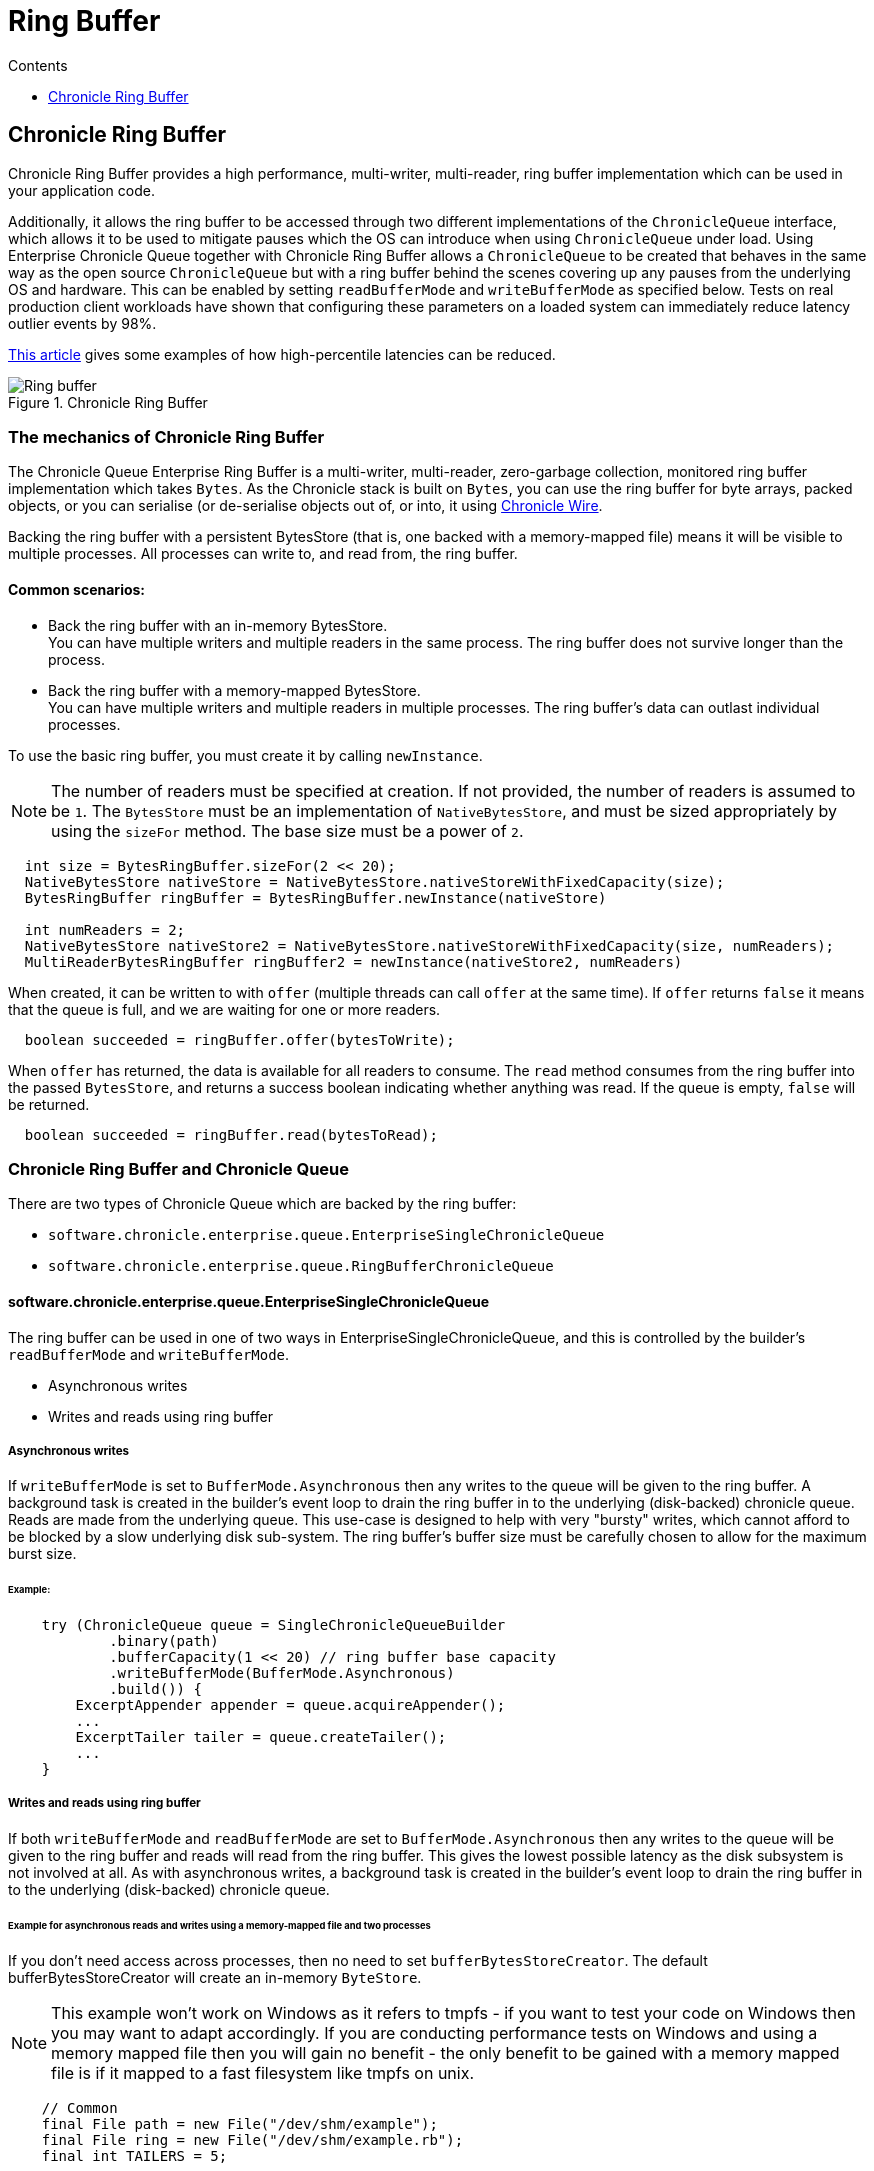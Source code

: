 = Ring Buffer
:toc:
:toc-title: Contents
:toclevels: 1

== Chronicle Ring Buffer

Chronicle Ring Buffer provides a high performance, multi-writer, multi-reader, ring buffer implementation
which can be used in your application code.

Additionally, it allows the ring buffer to be accessed
through two different implementations of the `ChronicleQueue` interface, which allows it to be used to
mitigate pauses which the OS can introduce when using `ChronicleQueue` under load. Using Enterprise Chronicle
Queue together with Chronicle Ring Buffer allows a `ChronicleQueue` to be created that behaves in the same way
as the open source `ChronicleQueue` but with a ring buffer behind the scenes covering up any pauses from the
underlying OS and hardware. This can be enabled by setting `readBufferMode` and `writeBufferMode` as specified below.
Tests on real production client workloads have shown that configuring these parameters on a loaded system can
immediately reduce latency outlier events by 98%.

https://jerryshea.github.io/2018/07/27/RingBuffer.html[This article] gives some examples of how high-percentile
latencies can be reduced.

.Chronicle Ring Buffer
image::images/Ring_buffer.svg[]

=== The mechanics of Chronicle Ring Buffer

The Chronicle Queue Enterprise Ring Buffer is a multi-writer, multi-reader, zero-garbage collection, monitored ring buffer
implementation which takes `Bytes`. As the Chronicle stack is built on `Bytes`, you can use the ring buffer for byte arrays, packed objects, or you can serialise
(or de-serialise objects out of, or into, it using https://github.com/OpenHFT/Chronicle-Wire[Chronicle Wire].

Backing the ring buffer with a persistent BytesStore (that is, one backed with a memory-mapped file) means it will be
visible to multiple processes. All processes can write to, and read from, the ring buffer.

==== Common scenarios:
- Back the ring buffer with an in-memory BytesStore. +
You can have multiple writers and multiple readers in the same process. The ring buffer does not survive longer than the process.

- Back the ring buffer with a memory-mapped BytesStore. +
You can have multiple writers and multiple readers in multiple processes. The ring buffer's data can outlast individual processes.

To use the basic ring buffer, you must create it by calling `newInstance`.

NOTE: The number of readers must be specified at creation. If not provided, the number of readers is assumed to be `1`. The `BytesStore` must be an
implementation of `NativeBytesStore`, and must be sized appropriately by using the `sizeFor` method. The base size must be a power of `2`.

```
  int size = BytesRingBuffer.sizeFor(2 << 20);
  NativeBytesStore nativeStore = NativeBytesStore.nativeStoreWithFixedCapacity(size);
  BytesRingBuffer ringBuffer = BytesRingBuffer.newInstance(nativeStore)

  int numReaders = 2;
  NativeBytesStore nativeStore2 = NativeBytesStore.nativeStoreWithFixedCapacity(size, numReaders);
  MultiReaderBytesRingBuffer ringBuffer2 = newInstance(nativeStore2, numReaders)
```

When created, it can be written to with `offer` (multiple threads can call `offer` at the same time). If `offer` returns `false` it means that the queue is full, and we are waiting for one or more readers.

```
  boolean succeeded = ringBuffer.offer(bytesToWrite);
```

When `offer` has returned, the data is available for all readers to consume. The `read` method consumes from the ring buffer into the passed `BytesStore`, and returns a success boolean indicating whether anything was read. If the queue is empty, `false` will be returned.

```
  boolean succeeded = ringBuffer.read(bytesToRead);
```

=== Chronicle Ring Buffer and Chronicle Queue

There are two types of Chronicle Queue which are backed by the ring buffer:

- `software.chronicle.enterprise.queue.EnterpriseSingleChronicleQueue`
- `software.chronicle.enterprise.queue.RingBufferChronicleQueue`

==== software.chronicle.enterprise.queue.EnterpriseSingleChronicleQueue

The ring buffer can be used in one of two ways in EnterpriseSingleChronicleQueue, and this is controlled by
the builder's `readBufferMode` and `writeBufferMode`.

- Asynchronous writes
- Writes and reads using ring buffer

===== Asynchronous writes

If `writeBufferMode` is set to `BufferMode.Asynchronous` then any writes to the queue will be given to the ring buffer.
A background task is created in the builder's event loop to drain the ring buffer in to the underlying (disk-backed)
chronicle queue. Reads are made from the underlying queue. This use-case is designed to help with very "bursty" writes,
which cannot afford to be blocked by a slow underlying disk sub-system. The ring buffer's buffer size must be carefully
chosen to allow for the maximum burst size.

====== Example:

```
    try (ChronicleQueue queue = SingleChronicleQueueBuilder
            .binary(path)
            .bufferCapacity(1 << 20) // ring buffer base capacity
            .writeBufferMode(BufferMode.Asynchronous)
            .build()) {
        ExcerptAppender appender = queue.acquireAppender();
        ...
        ExcerptTailer tailer = queue.createTailer();
        ...
    }
```

===== Writes and reads using ring buffer

If both `writeBufferMode` and `readBufferMode` are set to `BufferMode.Asynchronous` then any writes to the queue will
be given to the ring buffer and reads will read from the ring buffer. This gives the lowest possible latency as the
disk subsystem is not involved at all. As with asynchronous writes, a background task is created in the builder's event
loop to drain the ring buffer in to the underlying (disk-backed) chronicle queue.

====== Example for asynchronous reads and writes using a memory-mapped file and two processes

If you don't need access across processes, then no need to set `bufferBytesStoreCreator`. The default bufferBytesStoreCreator
will create an in-memory `ByteStore`.

NOTE: This example won't work on Windows as it refers to tmpfs - if you want to test your code on Windows then you may want to adapt accordingly. If you are conducting performance tests on Windows and using a memory mapped file then you will gain no benefit -
 the only benefit to be gained with a memory mapped file is if it mapped to a fast filesystem like tmpfs on unix.

[source,Java]
----
    // Common
    final File path = new File("/dev/shm/example");
    final File ring = new File("/dev/shm/example.rb");
    final int TAILERS = 5;

    // persist the ring buffer to (mapped) file for sharing across processes
    final ThrowingBiFunction<Long, Integer, BytesStore, Exception> mappedBytesCreator 
        = (size, readers) -> ChronicleRingBuffer.mappedBytes(ring, ChronicleRingBuffer.sizeFor(size, readers));

    // Appender process
    SingleChronicleQueueBuilder builder = ChronicleQueue.singleBuilder(path);
    try (@NotNull ChronicleQueue queue = builder.bufferCapacity(1 << 20)
            .maxTailers(TAILERS)
            .readBufferMode(BufferMode.Asynchronous)
            .writeBufferMode(BufferMode.Asynchronous)
            .bufferBytesStoreCreator(mappedBytesCreator)
            .build()) {
        ExcerptAppender appender = queue.acquireAppender();
        ...
    }

    // Tailer processes - 1..TAILERS 
    SingleChronicleQueueBuilder builder = ChronicleQueue.singleBuilder(path); // same path as process 1
    try (@NotNull ChronicleQueue queue = builder.bufferCapacity(1 << 20)
            .maxTailers(TAILERS)
            .readBufferMode(BufferMode.Asynchronous)
            .writeBufferMode(BufferMode.Asynchronous)
            .bufferBytesStoreCreator(mappedBytesCreator)
            .build()) {
        ExcerptTailer tailer = queue.createTailer();
        ...
    }
----

===== Drainer thread
When the queue's event loop is closed, the drainer thread will wait up to 5 seconds to finish draining
to the underlying queue. If draining can not complete, a warning message is logged

===== Unsupported operations
The following operations are unsupported when using EnterpriseSingleChronicleQueue backed by a ring buffer:

* writing and reading of metadata
* `ExcerptTailer.toStart()` and `ExcerptTailer.afterLastWritten()`
* `ExcerptTailer.index()` and `ExcerptTailer.moveToIndex()`

==== software.chronicle.enterprise.queue.RingBufferChronicleQueue

This queue does not implement the full contract of `ChronicleQueue`, and will throw a `UnsupportedOperationException`
from some methods. It does not contain the full functionality of EnterpriseSingleChronicleQueue - it does not
drain to an underlying queue, for example. It is created as in the example below, where:

- `ringBuffer` is the ring buffer to back this queue with,
- `wireType` is the wire type to use when appending and tailing,
- `pauser` is the pauser to use by the appender when waiting for readers.

```
    ChronicleQueue rbq = new RingBufferChronicleQueue(ringBuffer, wireType, pauser);
```

It can be used in the same way as any other Chronicle Queue implementation, but it is recommended to use
software.chronicle.enterprise.queue.EnterpriseSingleChronicleQueue in preference.

=== Gotchas

The maximum size of a message that can be written to a ring buffer is 1/4 of its capacity. An exception will
be thrown if this is exceeded. The exception may be thrown at either read or write time depending on how
the RB is written to, and whether asserts are enabled.

=== Licence

The Ring Buffer is a licenced product and is licenced separately to chronicle queue enterprise. If you would like further details on Chronicle Ring, please contact sales@chronicle.software
